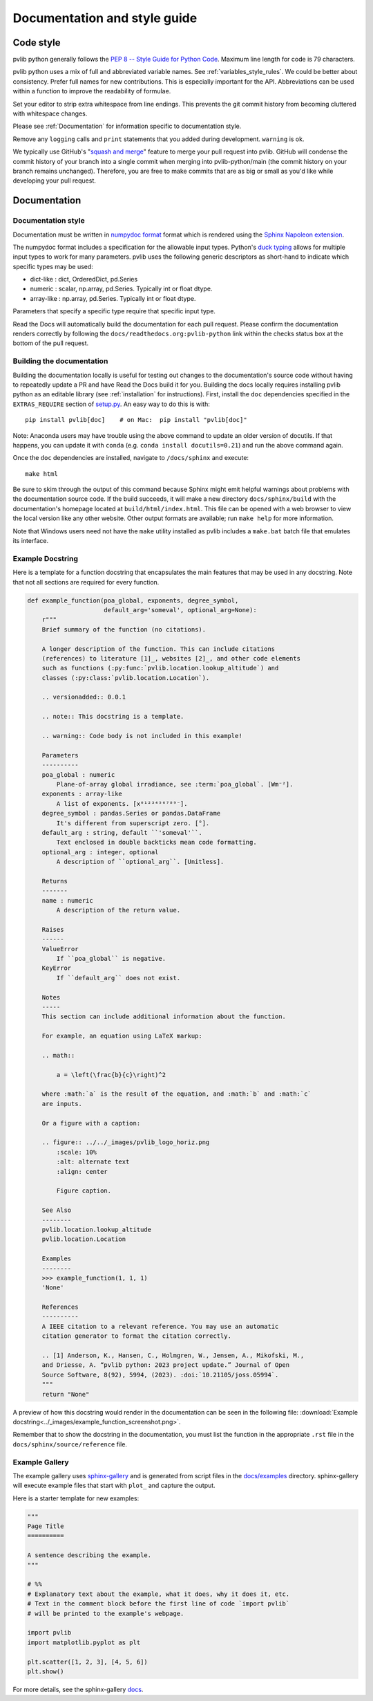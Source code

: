.. _documentation-and-style-guide:

Documentation and style guide
=============================

.. _code-style:

Code style
~~~~~~~~~~

pvlib python generally follows the `PEP 8 -- Style Guide for Python Code
<https://www.python.org/dev/peps/pep-0008/>`_. Maximum line length for code
is 79 characters.

pvlib python uses a mix of full and abbreviated variable names. See
:ref:`variables_style_rules`. We could be better about consistency.
Prefer full names for new contributions. This is especially important
for the API. Abbreviations can be used within a function to improve the
readability of formulae.

Set your editor to strip extra whitespace from line endings. This
prevents the git commit history from becoming cluttered with whitespace
changes.

Please see :ref:`Documentation` for information specific to documentation
style.

Remove any ``logging`` calls and ``print`` statements that you added
during development. ``warning`` is ok.

We typically use GitHub's
"`squash and merge <https://help.github.com/articles/about-pull-request-merges/#squash-and-merge-your-pull-request-commits>`_"
feature to merge your pull request into pvlib. GitHub will condense the
commit history of your branch into a single commit when merging into
pvlib-python/main (the commit history on your branch remains
unchanged). Therefore, you are free to make commits that are as big or
small as you'd like while developing your pull request.


.. _documentation:

Documentation
~~~~~~~~~~~~~

.. _documentation-style:

Documentation style
-------------------

Documentation must be written in
`numpydoc format <https://numpydoc.readthedocs.io/>`_ format which is rendered
using the `Sphinx Napoleon extension
<https://www.sphinx-doc.org/en/master/usage/extensions/napoleon.html>`_.

The numpydoc format includes a specification for the allowable input
types. Python's `duck typing <https://en.wikipedia.org/wiki/Duck_typing>`_
allows for multiple input types to work for many parameters. pvlib uses
the following generic descriptors as short-hand to indicate which
specific types may be used:

* dict-like : dict, OrderedDict, pd.Series
* numeric : scalar, np.array, pd.Series. Typically int or float dtype.
* array-like : np.array, pd.Series. Typically int or float dtype.

Parameters that specify a specific type require that specific input type.

Read the Docs will automatically build the documentation for each pull
request. Please confirm the documentation renders correctly by following
the ``docs/readthedocs.org:pvlib-python`` link within the checks
status box at the bottom of the pull request.


.. _building-the-documentation:

Building the documentation
--------------------------

Building the documentation locally is useful for testing out changes to the
documentation's source code without having to repeatedly update a PR and have
Read the Docs build it for you.  Building the docs locally requires installing
pvlib python as an editable library (see :ref:`installation` for instructions).
First, install the ``doc`` dependencies specified in the
``EXTRAS_REQUIRE`` section of
`setup.py <https://github.com/pvlib/pvlib-python/blob/main/setup.py>`_.
An easy way to do this is with::

    pip install pvlib[doc]    # on Mac:  pip install "pvlib[doc]"

Note: Anaconda users may have trouble using the above command to update an
older version of docutils. If that happens, you can update it with ``conda``
(e.g. ``conda install docutils=0.21``) and run the above command again.

Once the ``doc`` dependencies are installed, navigate to ``/docs/sphinx`` and
execute::

    make html

Be sure to skim through the output of this command because Sphinx might emit
helpful warnings about problems with the documentation source code.
If the build succeeds, it will make a new directory ``docs/sphinx/build``
with the documentation's homepage located at ``build/html/index.html``.
This file can be opened with a web browser to view the local version
like any other website. Other output formats are available; run ``make help``
for more information.

Note that Windows users need not have the ``make`` utility installed as pvlib
includes a ``make.bat`` batch file that emulates its interface.


.. _example-docstring:

Example Docstring
-----------------

Here is a template for a function docstring that encapsulates the main
features that may be used in any docstring. Note that not all sections are
required for every function.

.. code-block:: python

    def example_function(poa_global, exponents, degree_symbol,
                         default_arg='someval', optional_arg=None):
        r"""
        Brief summary of the function (no citations).

        A longer description of the function. This can include citations
        (references) to literature [1]_, websites [2]_, and other code elements
        such as functions (:py:func:`pvlib.location.lookup_altitude`) and
        classes (:py:class:`pvlib.location.Location`).

        .. versionadded:: 0.0.1

        .. note:: This docstring is a template.

        .. warning:: Code body is not included in this example!

        Parameters
        ----------
        poa_global : numeric
            Plane-of-array global irradiance, see :term:`poa_global`. [Wm⁻²].
        exponents : array-like
            A list of exponents. [x⁰¹²³⁴⁵⁶⁷⁸⁹⁻].
        degree_symbol : pandas.Series or pandas.DataFrame
            It's different from superscript zero. [°].
        default_arg : string, default ``'someval'``.
            Text enclosed in double backticks mean code formatting.
        optional_arg : integer, optional
            A description of ``optional_arg``. [Unitless].

        Returns
        -------
        name : numeric
            A description of the return value.

        Raises
        ------
        ValueError
            If ``poa_global`` is negative.
        KeyError
            If ``default_arg`` does not exist.

        Notes
        -----
        This section can include additional information about the function.

        For example, an equation using LaTeX markup:

        .. math::

            a = \left(\frac{b}{c}\right)^2

        where :math:`a` is the result of the equation, and :math:`b` and :math:`c`
        are inputs.

        Or a figure with a caption:

        .. figure:: ../../_images/pvlib_logo_horiz.png
            :scale: 10%
            :alt: alternate text
            :align: center

            Figure caption.

        See Also
        --------
        pvlib.location.lookup_altitude
        pvlib.location.Location

        Examples
        --------
        >>> example_function(1, 1, 1)
        'None'

        References
        ----------
        A IEEE citation to a relevant reference. You may use an automatic
        citation generator to format the citation correctly.

        .. [1] Anderson, K., Hansen, C., Holmgren, W., Jensen, A., Mikofski, M.,
        and Driesse, A. “pvlib python: 2023 project update.” Journal of Open
        Source Software, 8(92), 5994, (2023). :doi:`10.21105/joss.05994`.
        """
        return "None"

A preview of how this docstring would render in the documentation can be seen in the
following file: :download:`Example docstring<../_images/example_function_screenshot.png>`.

Remember that to show the docstring in the documentation, you must list
the function in the appropriate ``.rst`` file in the ``docs/sphinx/source/reference`` file.

.. _example-gallery:

Example Gallery
---------------

The example gallery uses `sphinx-gallery <https://sphinx-gallery.github.io/>`_
and is generated from script files in the
`docs/examples <https://github.com/pvlib/pvlib-python/tree/main/docs/examples>`_
directory.  sphinx-gallery will execute example files that start with
``plot_`` and capture the output.

Here is a starter template for new examples:

.. code-block:: python

    """
    Page Title
    ==========

    A sentence describing the example.
    """

    # %%
    # Explanatory text about the example, what it does, why it does it, etc.
    # Text in the comment block before the first line of code `import pvlib`
    # will be printed to the example's webpage.

    import pvlib
    import matplotlib.pyplot as plt

    plt.scatter([1, 2, 3], [4, 5, 6])
    plt.show()

For more details, see the sphinx-gallery
`docs <https://sphinx-gallery.github.io/stable/syntax.html#embedding-rst>`_.
